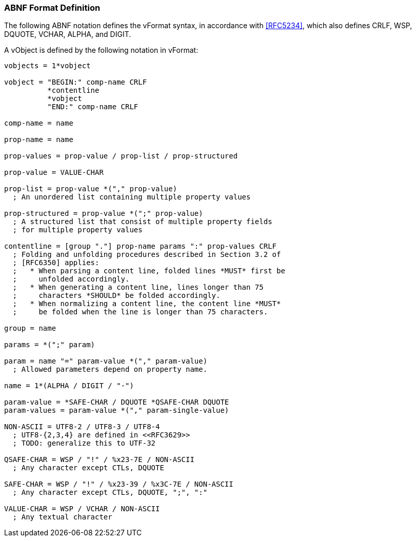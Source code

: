 
[[vformat-abnf]]
=== ABNF Format Definition

The following ABNF notation defines the vFormat syntax,
in accordance with <<RFC5234>>, which also defines CRLF,
WSP, DQUOTE, VCHAR, ALPHA, and DIGIT.

A vObject is defined by the following notation in vFormat:

[source=abnf]
----
vobjects = 1*vobject

vobject = "BEGIN:" comp-name CRLF
          *contentline
          *vobject
          "END:" comp-name CRLF

comp-name = name

prop-name = name

prop-values = prop-value / prop-list / prop-structured

prop-value = VALUE-CHAR

prop-list = prop-value *("," prop-value)
  ; An unordered list containing multiple property values

prop-structured = prop-value *(";" prop-value)
  ; A structured list that consist of multiple property fields
  ; for multiple property values

contentline = [group "."] prop-name params ":" prop-values CRLF
  ; Folding and unfolding procedures described in Section 3.2 of
  ; [RFC6350] applies:
  ;   * When parsing a content line, folded lines *MUST* first be
  ;     unfolded accordingly.
  ;   * When generating a content line, lines longer than 75
  ;     characters *SHOULD* be folded accordingly.
  ;   * When normalizing a content line, the content line *MUST*
  ;     be folded when the line is longer than 75 characters.

group = name

params = *(";" param)

param = name "=" param-value *("," param-value)
  ; Allowed parameters depend on property name.

name = 1*(ALPHA / DIGIT / "-")

param-value = *SAFE-CHAR / DQUOTE *QSAFE-CHAR DQUOTE
param-values = param-value *("," param-single-value)

NON-ASCII = UTF8-2 / UTF8-3 / UTF8-4
  ; UTF8-{2,3,4} are defined in <<RFC3629>>
  ; TODO: generalize this to UTF-32

QSAFE-CHAR = WSP / "!" / %x23-7E / NON-ASCII
  ; Any character except CTLs, DQUOTE

SAFE-CHAR = WSP / "!" / %x23-39 / %x3C-7E / NON-ASCII
  ; Any character except CTLs, DQUOTE, ";", ":"

VALUE-CHAR = WSP / VCHAR / NON-ASCII
  ; Any textual character
----


